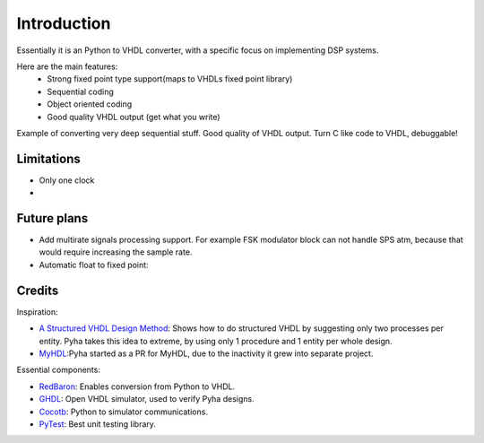 ============
Introduction
============

Essentially it is an Python to VHDL converter, with a specific focus on implementing DSP systems.

Here are the main features:
    - Strong fixed point type support(maps to VHDLs fixed point library)
    - Sequential coding
    - Object oriented coding
    - Good quality VHDL output (get what you write)


Example of converting very deep sequential stuff. Good quality of VHDL output.
Turn C like code to VHDL, debuggable!


Limitations
-----------

- Only one clock
-

Future plans
------------

- Add multirate signals processing support. For example FSK modulator block can not handle SPS atm, because that would require increasing the sample rate.
- Automatic float to fixed point:


Credits
-------

Inspiration:

- `A Structured VHDL Design Method`_: Shows how to do structured VHDL by suggesting only two processes per entity. Pyha takes this idea to extreme, by using only 1 procedure and 1 entity per whole design.
- `MyHDL`_:Pyha started as a PR for MyHDL, due to the inactivity it grew into separate project.


.. _A Structured VHDL Design Method: http://ens.ewi.tudelft.nl/Education/courses/et4351/structured_vhdl.pdf
.. _MyHDL: http://www.myhdl.org/

Essential components:

- `RedBaron`_: Enables conversion from Python to VHDL.
- `GHDL`_: Open VHDL simulator, used to verify Pyha designs.
- `Cocotb`_: Python to simulator communications.
- `PyTest`_: Best unit testing library.

.. _RedBaron: https://github.com/PyCQA/redbaron
.. _GHDL: https://github.com/tgingold/ghdl
.. _Cocotb: https://github.com/potentialventures/cocotb
.. _PyTest: http://doc.pytest.org/en/latest/


